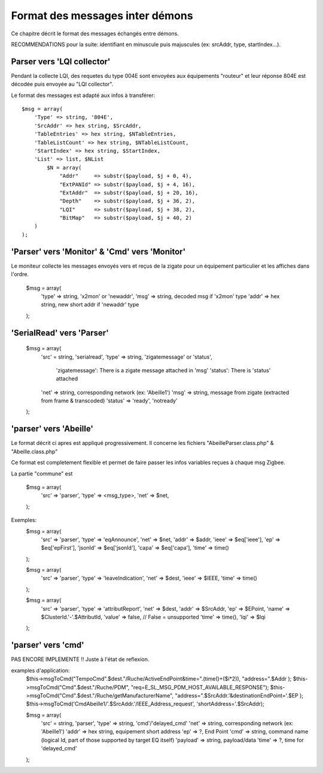 Format des messages inter démons
--------------------------------

Ce chapitre décrit le format des messages échangés entre démons.

RECOMMENDATIONS pour la suite: identifiant en minuscule puis majuscules (ex: srcAddr, type, startIndex...).

Parser vers 'LQI collector'
~~~~~~~~~~~~~~~~~~~~~~~~~~~

Pendant la collecte LQI, des requetes du type 004E sont envoyées aux équipements "routeur" et leur réponse 804E est décodée puis envoyée au "LQI collector".

Le format des messages est adapté aux infos à transférer::

    $msg = array(
        'Type' => string, '804E',
        'SrcAddr' => hex string, $SrcAddr,
        'TableEntries' => hex string, $NTableEntries,
        'TableListCount' => hex string, $NTableListCount,
        'StartIndex' => hex string, $StartIndex,
        'List' => list, $NList
            $N = array(
                "Addr"     => substr($payload, $j + 0, 4),
                "ExtPANId" => substr($payload, $j + 4, 16),
                "ExtAddr"  => substr($payload, $j + 20, 16),
                "Depth"    => substr($payload, $j + 36, 2),
                "LQI"      => substr($payload, $j + 38, 2),
                "BitMap"   => substr($payload, $j + 40, 2)
        )
    );

'Parser' vers 'Monitor' & 'Cmd' vers 'Monitor'
~~~~~~~~~~~~~~~~~~~~~~~~~~~~~~~~~~~~~~~~~~~~~~

Le moniteur collecte les messages envoyés vers et reçus de la zigate pour un équipement particulier et les affiches dans l'ordre.

    $msg = array(
        'type' => string, 'x2mon' or 'newaddr',
        'msg' => string, decoded msg if 'x2mon' type
        'addr' => hex string, new short addr if 'newaddr' type
    );

'SerialRead' vers 'Parser'
~~~~~~~~~~~~~~~~~~~~~~~~~~

    $msg = array(
        'src' = string, 'serialread',
        'type' => string, 'zigatemessage' or 'status',
            'zigatemessage': There is a zigate message attached in 'msg'
            'status': There is 'status' attached
        'net' => string, corresponding network (ex: 'Abeille1')
        'msg' => string, message from zigate (extracted from frame & transcoded)
        'status' => 'ready', 'notready'
    );

'parser' vers 'Abeille'
~~~~~~~~~~~~~~~~~~~~~~~

Le format décrit ci apres est appliqué progressivement.
Il concerne les fichiers "AbeilleParser.class.php" & "Abeille.class.php"

Ce format est completement flexible et permet de faire passer les infos variables reçues à chaque msg Zigbee.

La partie "commune" est

    $msg = array(
        'src' => 'parser',
        'type' => <msg_type>,
        'net' => $net,
    );

Exemples:
    $msg = array(
        'src' => 'parser',
        'type' => 'eqAnnounce',
        'net' => $net,
        'addr' => $addr,
        'ieee' => $eq['ieee'],
        'ep' => $eq['epFirst'],
        'jsonId' => $eq['jsonId'],
        'capa' => $eq['capa'],
        'time' => time()
    );

    $msg = array(
        'src' => 'parser',
        'type' => 'leaveIndication',
        'net' => $dest,
        'ieee' => $IEEE,
        'time' => time()
    );

    $msg = array(
        'src' => 'parser',
        'type' => 'attributReport',
        'net' => $dest,
        'addr' => $SrcAddr,
        'ep' => $EPoint,
        'name' => $ClusterId.'-'.$AttributId,
        'value' => false, // False = unsupported
        'time' => time(),
        'lqi' => $lqi
    );

'parser' vers 'cmd'
~~~~~~~~~~~~~~~~~~~

PAS ENCORE IMPLEMENTE !!
Juste à l'état de reflexion.

examples d'application:
    $this->msgToCmd("TempoCmd".$dest."/Ruche/ActiveEndPoint&time=".(time()+($i*2)), "address=".$Addr );
    $this->msgToCmd("Cmd".$dest."/Ruche/PDM", "req=E_SL_MSG_PDM_HOST_AVAILABLE_RESPONSE");
    $this->msgToCmd("Cmd".$dest."/Ruche/getManufacturerName", "address=".$SrcAddr.'&destinationEndPoint='.$EP );
    $this->msgToCmd('CmdAbeille1/'.$SrcAddr.'/IEEE_Address_request', 'shortAddress='.$SrcAddr);

    $msg = array(
        'src' = string, 'parser',
        'type' => string, 'cmd'/'delayed_cmd'
        'net' => string, corresponding network (ex: 'Abeille1')
        'addr' => hex string, equipement short address
        'ep' => ?, End Point
        'cmd' => string, command name (logical Id, part of those supported by target EQ itself)
        'payload' => string, payload/data
        'time' => ?, time for 'delayed_cmd'
    );
